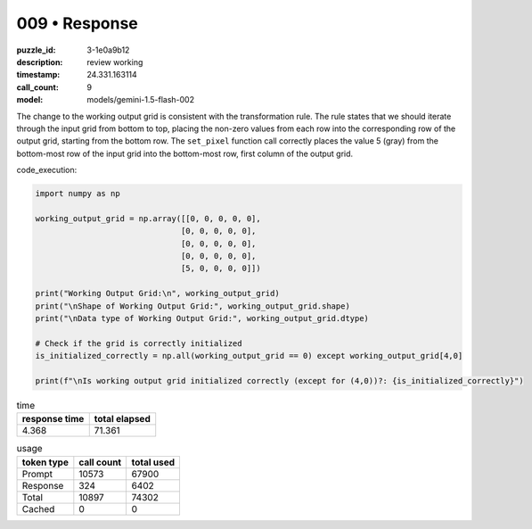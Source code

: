009 • Response
==============

:puzzle_id: 3-1e0a9b12
:description: review working
:timestamp: 24.331.163114
:call_count: 9

:model: models/gemini-1.5-flash-002






The change to the working output grid is consistent with the transformation rule. The rule states that we should iterate through the input grid from bottom to top, placing the non-zero values from each row into the corresponding row of the output grid, starting from the bottom row.  The ``set_pixel`` function call correctly places the value 5 (gray) from the bottom-most row of the input grid into the bottom-most row, first column of the output grid.

code_execution:

.. code-block:: python

   import numpy as np

   working_output_grid = np.array([[0, 0, 0, 0, 0],
                                  [0, 0, 0, 0, 0],
                                  [0, 0, 0, 0, 0],
                                  [0, 0, 0, 0, 0],
                                  [5, 0, 0, 0, 0]])

   print("Working Output Grid:\n", working_output_grid)
   print("\nShape of Working Output Grid:", working_output_grid.shape)
   print("\nData type of Working Output Grid:", working_output_grid.dtype)

   # Check if the grid is correctly initialized
   is_initialized_correctly = np.all(working_output_grid == 0) except working_output_grid[4,0]

   print(f"\nIs working output grid initialized correctly (except for (4,0))?: {is_initialized_correctly}")






.. list-table:: time
   :header-rows: 1

   * - response time
     - total elapsed
   * - 4.368 
     - 71.361 



.. list-table:: usage
   :header-rows: 1

   * - token type
     - call count
     - total used

   * - Prompt 
     - 10573 
     - 67900 

   * - Response 
     - 324 
     - 6402 

   * - Total 
     - 10897 
     - 74302 

   * - Cached 
     - 0 
     - 0 



.. seealso::

   - :doc:`009-history`
   - :doc:`009-response`
